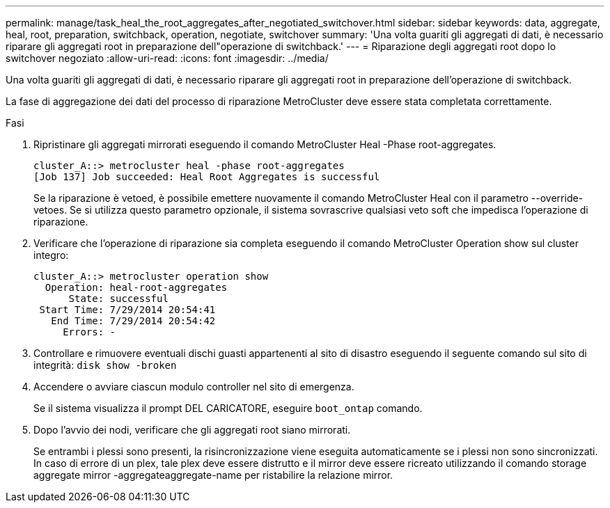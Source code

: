 ---
permalink: manage/task_heal_the_root_aggregates_after_negotiated_switchover.html 
sidebar: sidebar 
keywords: data, aggregate, heal, root, preparation, switchback, operation, negotiate, switchover 
summary: 'Una volta guariti gli aggregati di dati, è necessario riparare gli aggregati root in preparazione dell"operazione di switchback.' 
---
= Riparazione degli aggregati root dopo lo switchover negoziato
:allow-uri-read: 
:icons: font
:imagesdir: ../media/


[role="lead"]
Una volta guariti gli aggregati di dati, è necessario riparare gli aggregati root in preparazione dell'operazione di switchback.

La fase di aggregazione dei dati del processo di riparazione MetroCluster deve essere stata completata correttamente.

.Fasi
. Ripristinare gli aggregati mirrorati eseguendo il comando MetroCluster Heal -Phase root-aggregates.
+
[listing]
----
cluster_A::> metrocluster heal -phase root-aggregates
[Job 137] Job succeeded: Heal Root Aggregates is successful
----
+
Se la riparazione è vetoed, è possibile emettere nuovamente il comando MetroCluster Heal con il parametro --override-vetoes. Se si utilizza questo parametro opzionale, il sistema sovrascrive qualsiasi veto soft che impedisca l'operazione di riparazione.

. Verificare che l'operazione di riparazione sia completa eseguendo il comando MetroCluster Operation show sul cluster integro:
+
[listing]
----

cluster_A::> metrocluster operation show
  Operation: heal-root-aggregates
      State: successful
 Start Time: 7/29/2014 20:54:41
   End Time: 7/29/2014 20:54:42
     Errors: -
----
. Controllare e rimuovere eventuali dischi guasti appartenenti al sito di disastro eseguendo il seguente comando sul sito di integrità: `disk show -broken`
. Accendere o avviare ciascun modulo controller nel sito di emergenza.
+
Se il sistema visualizza il prompt DEL CARICATORE, eseguire `boot_ontap` comando.

. Dopo l'avvio dei nodi, verificare che gli aggregati root siano mirrorati.
+
Se entrambi i plessi sono presenti, la risincronizzazione viene eseguita automaticamente se i plessi non sono sincronizzati. In caso di errore di un plex, tale plex deve essere distrutto e il mirror deve essere ricreato utilizzando il comando storage aggregate mirror -aggregateaggregate-name per ristabilire la relazione mirror.


